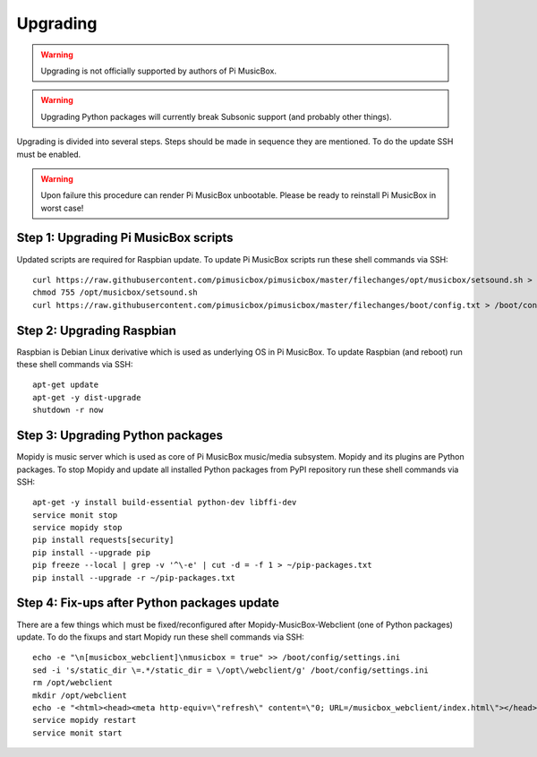 *********
Upgrading
*********

.. warning::
    Upgrading is not officially supported by authors of Pi MusicBox.

.. warning::
    Upgrading Python packages will currently break Subsonic support (and
    probably other things).

Upgrading is divided into several steps. Steps should be made in sequence they
are mentioned. To do the update SSH must be enabled. 

.. warning::
    Upon failure this procedure can render Pi MusicBox unbootable. Please be
    ready to reinstall Pi MusicBox in worst case!


Step 1: Upgrading Pi MusicBox scripts
=====================================

Updated scripts are required for Raspbian update.
To update Pi MusicBox scripts run these shell commands via SSH::

    curl https://raw.githubusercontent.com/pimusicbox/pimusicbox/master/filechanges/opt/musicbox/setsound.sh > /opt/musicbox/setsound.sh
    chmod 755 /opt/musicbox/setsound.sh
    curl https://raw.githubusercontent.com/pimusicbox/pimusicbox/master/filechanges/boot/config.txt > /boot/config.txt


Step 2: Upgrading Raspbian
==========================

Raspbian is Debian Linux derivative which is used as underlying OS in Pi
MusicBox. To update Raspbian (and reboot) run these shell commands via SSH::

    apt-get update
    apt-get -y dist-upgrade
    shutdown -r now

Step 3: Upgrading Python packages
=================================

Mopidy is music server which is used as core of Pi MusicBox music/media
subsystem. Mopidy and its plugins are Python packages. To stop Mopidy and
update all installed Python packages from PyPI repository run these shell
commands via SSH::

    apt-get -y install build-essential python-dev libffi-dev
    service monit stop
    service mopidy stop
    pip install requests[security]
    pip install --upgrade pip
    pip freeze --local | grep -v '^\-e' | cut -d = -f 1 > ~/pip-packages.txt
    pip install --upgrade -r ~/pip-packages.txt


Step 4: Fix-ups after Python packages update
============================================

There are a few things which must be fixed/reconfigured after
Mopidy-MusicBox-Webclient (one of Python packages) update. To do the fixups and
start Mopidy run these shell commands via SSH::

    echo -e "\n[musicbox_webclient]\nmusicbox = true" >> /boot/config/settings.ini
    sed -i 's/static_dir \=.*/static_dir = \/opt\/webclient/g' /boot/config/settings.ini
    rm /opt/webclient
    mkdir /opt/webclient
    echo -e "<html><head><meta http-equiv=\"refresh\" content=\"0; URL=/musicbox_webclient/index.html\"></head><body>Web interface moved, <a href=\"/musicbox_webclient/index.html\">click here</a></body></html>" > /opt/webclient/index.html
    service mopidy restart
    service monit start
